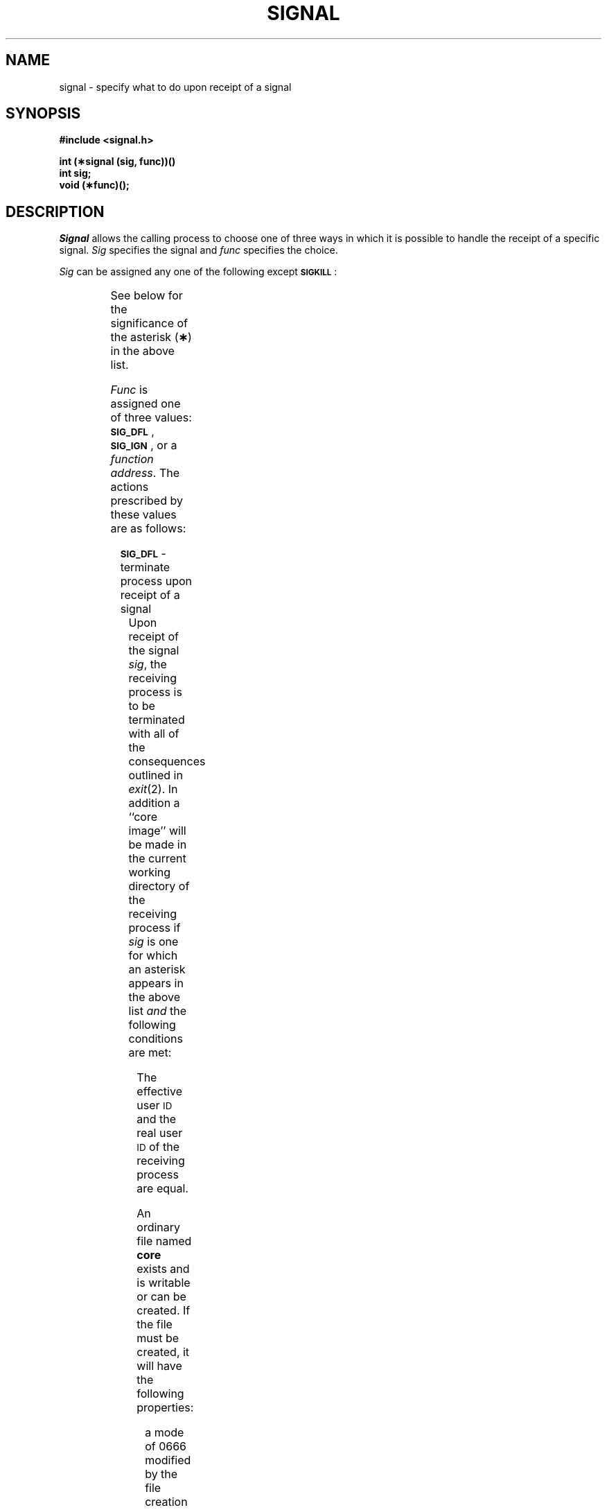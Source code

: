 '\" t
.TH SIGNAL 2
.SH NAME
signal \- specify what to do upon receipt of a signal
.SH SYNOPSIS
.B #include <signal.h>
.PP
.B int (\(**signal (sig, func))(\|)
.br
.B int sig;
.br
.B void (\(**func)(\|);
.SH DESCRIPTION
.I Signal\^
allows the calling process to choose one of three ways
in which it is possible to handle the receipt of a specific signal.
.I Sig\^
specifies the signal and
.I func\^
specifies the choice.
.PP
.I Sig\^
can be assigned any one of the following except
.BR \s-1SIGKILL\s+1 : 
.PP
.TS
center;
l l l.
\f3\s-1SIGHUP\s+1\fR	01	hangup
\f3\s-1SIGINT\s+1\fR	02	interrupt
\f3\s-1SIGQUIT\s+1\fR	03*	quit
\f3\s-1SIGILL\s+1\fR	04*	illegal instruction (not reset when caught)
\f3\s-1SIGTRAP\s+1\fR	05*	trace trap (not reset when caught)
\f3\s-1SIGIOT\s+1\fR	06*	\s-1IOT\s0 instruction
\f3\s-1SIGEMT\s+1\fR	07*	\s-1EMT\s0 instruction
\f3\s-1SIGFPE\s+1\fR	08*	floating point exception
\f3\s-1SIGKILL\s+1\fR	09	kill (cannot be caught or ignored)
\f3\s-1SIGBUS\s+1\fR	10*	bus error
\f3\s-1SIGSEGV\s+1\fR	11*	segmentation violation
\f3\s-1SIGSYS\s+1\fR	12*	bad argument to system call
\f3\s-1SIGPIPE\s+1\fR	13	write on a pipe with no one to read it
\f3\s-1SIGALRM\s+1\fR	14	alarm clock
\f3\s-1SIGTERM\s+1\fR	15	software termination signal
\f3\s-1SIGUSR1\s+1\fR	16	user-defined signal 1
\f3\s-1SIGUSR2\s+1\fR	17	user-defined signal 2
\f3\s-1SIGCLD\s+1\fR	18	death of a child
		(see \f2WARNING\fR below)
\f3\s-1SIGPWR\s+1\fR	19	power fail
		(see \f2WARNING below)
.TE
.PP
See below for the significance of the asterisk
.RB ( \(** )
in the above list.
.RE
.PP
.I Func\^
is assigned one of three values:
.BR \s-1SIG_DFL\s+1 ,
.BR \s-1SIG_IGN\s+1 ,
or a
.IR "function address" .
The actions prescribed by these values are as follows: 
.RS 2
.PP
.SM
.B SIG_DFL
\&\-  terminate process upon receipt of a signal
.RS 8
Upon receipt of the signal
.IR sig ,
the receiving process is to be terminated with all of the consequences outlined
in
.IR exit (2).
In addition a ``core image'' will be made in
the current working directory of the receiving
process if
.I sig\^
is one for which an asterisk appears in the above list
.I and
the following conditions are met:
.RS 8
.PP
The effective user
.SM ID
and the real user
.SM ID
of the receiving 
process are equal.
.PP
An ordinary file named
.B core
exists and is writable or can be created.
If the file must be created, it will have the following properties:
.RS 8
.PP
a mode of 0666 modified by the file creation mask
.RI [see  " umask" (2)]
.PP
a file owner
.SM ID
that is the same as the effective user
.SM ID
of the receiving process.
.PP
a file group
.SM ID
that is the same as the effective group
.SM ID
of the receiving process
.RE
.RE
.RE
.RE
.PP
.SM
.B SIG_IGN
\&\-  ignore signal
.RS 8
The signal 
.I sig\^
is to be ignored.
.PP
Note: the signal
.B
.SM SIGKILL
cannot be ignored.
.RE
.PP
.I function address\^
\&\-  catch signal
.RS 8
Upon receipt of the signal
.IR sig ,
the receiving process is to execute the signal-catching function pointed to by
.IR func .
The signal number
.I sig\^
will be passed as the only argument to the signal-catching function.
Additional arguments are passed to the signal-catching
function for hardware-generated signals.
Before entering the signal-catching function, the value of
.I func\^
for the caught signal will be set to
.SM
.B SIG_DFL
unless the signal is
.SM
.BR SIGILL ,
.SM
.BR SIGTRAP ", or"
.SM
.BR SIGPWR .
.PP
Upon return from the signal-catching function, the receiving process will
resume execution at the point it was interrupted.
.PP
When a signal that is to be caught occurs during a 
.IR read ", a"  " write" ,
.RI an " open" ", or an " ioctl\^
system call on a slow device (like a terminal; but not a file), during a
.IR pause
system call, or during a
.I wait\^
system call that does not return immediately due to the existence of a
previously stopped or zombie
process, the signal catching function will be executed and then the
interrupted system call may return a \-1 to the calling process with
.I errno\^
set to
.SM EINTR\*S.
.PP
Note: The signal
.B
.SM SIGKILL
cannot be caught.
.RE
.RE
.PP
A call to
.I signal\^
cancels a pending signal
.I sig\^
except for a pending
.B \s-1SIGKILL\s+1
signal.
.PP
.I Signal\^
will fail if
.I sig\^
is an illegal signal number, including
.SM
.BR SIGKILL .
.SM
\%[EINVAL]
.SH RETURN VALUE
Upon successful completion,
.I signal\^
returns the previous value of
.I func\^
for the specified signal
.IR sig .
Otherwise, a value of \-1 is returned and
.I errno\^
is set to indicate the error.
.SH SEE ALSO
kill(2), pause(2), ptrace(2), wait(2), setjmp(3C).
.br
kill(1) in the
\f2\s-1UNIX\s+1 System V User Reference Manual\fR.
.SH WARNING
Two other signals that behave differently than the signals described above
exist in this release of the system; they are:
.PP
.RS 8
.nf
.ta \w'SIGMMMM 'u +\w'15\(**  'u
.BR \s-1SIGCLD\s+1 "	18	death of a child (reset when caught)"
.BR \s-1SIGPWR\s+1 "	19	power fail (not reset when caught)"
.fi
.RE
.PP
There is no guarantee that, in future releases of the
.SM UNIX\*S
system, these signals will continue to behave as described below;
they are included only for compatibility with other versions of the
.SM UNIX
system.
Their use in new programs is strongly discouraged.
.PP
For these signals,
.I func\^
is assigned one of three values:
.BR \s-1SIG_DFL\s+1 ,
.BR \s-1SIG_IGN\s+1 ,
or a
.IR "function address"  .
The actions prescribed by these values of are as follows: 
.RS 2
.PP
.SM
.B SIG_DFL
- ignore signal
.RS 8
The signal is to be ignored.
.RE
.PP
.SM
.B SIG_IGN
- ignore signal
.RS 8
The signal is to be ignored.
Also, if
.I sig\^
is
.SM
.BR SIGCLD ,
the calling process's child processes will not create zombie processes when
they terminate; see
.IR exit (2).
.RE
.PP
.I function address\^
- catch signal
.RS 8
If the signal is
.SM
.BR SIGPWR ,
the action to be taken is the same as that described above for
.I func\^
equal to
.IR "function address" .
The same is true if the signal is
.SM
.B SIGCLD
except, that while the process is executing the signal-catching function,
any received
.SM
.B SIGCLD
signals will be queued and the signal-catching function will be continually
reentered until the queue is empty.
.RE
.PP
The
.SM
.B SIGCLD
affects two other system calls 
.RI [ wait "(2), and " exit (2)]
in the following ways:
.TP 8
.I wait\^
If the
.I func\^
value of
.SM
.B SIGCLD
is set to
.SM
.B SIG_IGN
and a
.I wait\^
is executed, the
.I wait\^
will block until all of the calling process's child processes terminate;
it will then return a value of \-1 with
.I errno\^
set to
.SM ECHILD.
.TP 8
.I exit\^
If in the exiting process's parent process the
.I func\^
value of
.SM
.B SIGCLD
is set to
.SM
.BR SIG_IGN ,
the exiting process will not create a zombie process.
.PP
When processing a pipeline, the shell
makes the last process in the pipeline the parent of the proceeding processes.
A process that may be piped into in this manner (and thus become the parent
of other processes) should take care not to set
.SM
.B SIGCLD
to be caught.
.\"	@(#)signal.2	6.2 of 9/6/83
